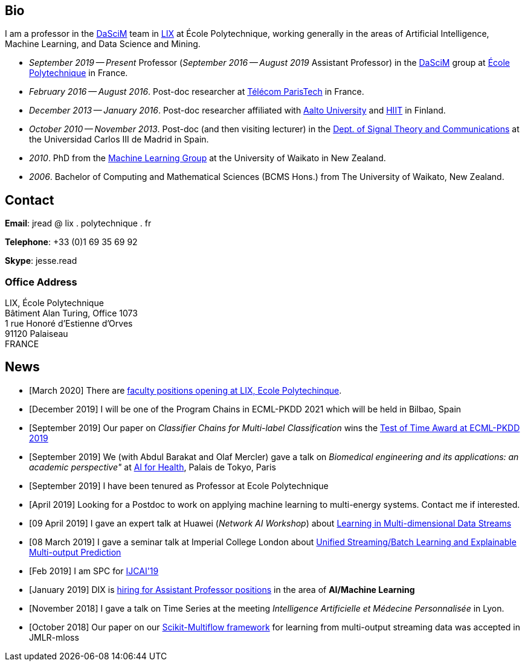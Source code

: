 :frame: none
:grid: none
:halign: left
:valign: top

== Bio

I am a professor in the http://www.lix.polytechnique.fr/dascim/[DaSciM] team in https://www.lix.polytechnique.fr/[LIX] at École Polytechnique, working generally in the areas of Artificial Intelligence, Machine Learning, and Data Science and Mining. 

* _September 2019 -- Present_ Professor (_September 2016 -- August 2019_ Assistant Professor) in the http://www.lix.polytechnique.fr/dascim/[DaSciM] group at link:http://www.polytechnique.edu/[École Polytechnique] in France.
* _February 2016 -- August 2016_. Post-doc researcher at link:http://telecom-paristech.fr/[Télécom ParisTech] in France.
// in link:http://www.infres.enst.fr/wp/[INFRES] 
* _December 2013 -- January 2016_. Post-doc researcher affiliated with http://ics.aalto.fi/en/[Aalto University] and http://www.hiit.fi/[HIIT] in Finland.
// in the link:http://www.hiit.fi/pm[Parsimonious Modelling Group], 
* _October 2010 -- November 2013_. Post-doc (and then visiting lecturer) in the http://www.tsc.uc3m.es/[Dept. of Signal Theory and Communications] at the Universidad Carlos III de Madrid in Spain. 
* _2010_. PhD from the http://cs.waikato.ac.nz/ml/[Machine Learning Group] at the University of Waikato in New Zealand.
* _2006_. Bachelor of Computing and Mathematical Sciences (BCMS Hons.) from The University of Waikato, New Zealand.

== Contact

//*Email*: firstname . lastname @ polytechnique.edu
*Email*: jread @ lix . polytechnique . fr

*Telephone*: +33 (0)1 69 35 69 92

*Skype*: jesse.read

=== Office Address

//Jesse Read + 
LIX, École Polytechnique +
Bâtiment Alan Turing, Office 1073 + 
1 rue Honoré d'Estienne d'Orves +
91120 Palaiseau +
FRANCE

== News

//'''

//PhD students
//*Postdoc position available*: link:./positions/postdoc_offer.pdf[details].  
// Topics: anomaly detection, reinforcement learning, learning and decision making in data streams. 
//If interested, please contact me with your CV. 

//'''

// link:https://link.springer.com/article/10.1007/s10994-011-5256-5[Classifier Chains for Multi-label Classification]

	* [March 2020] There are link:./files/Post_faculty_2020.pdf[faculty positions opening at LIX, Ecole Polytechinque]. 
	* [December 2019] I will be one of the Program Chains in ECML-PKDD 2021 which will be held in Bilbao, Spain
	* [September 2019] Our paper on _Classifier Chains for Multi-label Classification_ wins the link:https://www.ecmlpkdd2019.org/programme/awards/[Test of Time Award at ECML-PKDD 2019]
    * [September 2019] We (with Abdul Barakat and Olaf Mercler) gave a talk on _Biomedical engineering and its applications: an academic perspective"_ at link:https://www.aiforhealth.fr/[AI for Health], Palais de Tokyo, Paris
	* [September 2019] I have been tenured as Professor at Ecole Polytechnique
	* [April 2019] [line-through]#Looking for a Postdoc to work on applying machine learning to multi-energy systems. Contact me if interested.#
	* [09 April 2019] I gave an expert talk at Huawei (_Network AI Workshop_) about link:./talks/2019_04_09-Huawei_Workshop.pdf[Learning in Multi-dimensional Data Streams]
	* [08 March 2019] I gave a seminar talk at Imperial College London about link:./talks/2019_03_08-Imperial_Stats_Seminar.pdf[Unified Streaming/Batch Learning and Explainable Multi-output Prediction]
//	* [Feb 2019] Co-organizing again this year the BigMine workshop at KDD 2019
	* [Feb 2019] I am SPC for link:https://ijcai19.org/[IJCAI'19]
	* [January 2019] DIX is link:http://www.lix.polytechnique.fr/Labo/Eric.Goubault/positions-2019.htm[hiring for Assistant Professor positions] in the area of *AI/Machine Learning*
	* [November 2018] I gave a talk on Time Series at the meeting _Intelligence Artificielle et Médecine Personnalisée_ in Lyon. 
	* [October 2018] Our paper on our link:https://scikit-multiflow.github.io/[Scikit-Multiflow framework] for learning from multi-output streaming data was accepted in JMLR-mloss
//	* [September 2018] I gave a talk at Imperial College London about link:./talks/2018_09_10-Imperial_AI_Workshop.pdf[Methods Deep in the Output Space]
//	* [July 2018] Our group is link:http://www.lix.polytechnique.fr/dascim/wp-content/uploads/dascim_postdoc_positions_2015.pdf[hiring PhDs and Postdocs] in the area of *AI/Machine Learning for Graphs and Text*
//	* [February 2018] We have released a new framework: link:https://scikit-multiflow.github.io/[Scikit-Multiflow] for learning from multi-output streaming data
//	* [December 2017] The link:https://meka.sourceforge.net[MEKA] project passes 40,000 downloads on sourceforge.net
//	* [October 2017] I defended and obtained my *_Habilitation à Diriger des Recherches_*
//	* [July 2017] Our group is link:http://www.lix.polytechnique.fr/dascim/software-engineer-position/[hiring a software engineer]
//	* [May 2017] Co-chair of link:http://bigmine.github.io/bigmine17/[KDD BigMine 17] workshop again this year, and guest editor of the associated JDSA Journal http://static.springer.com/sgw/documents/1606778/application/pdf/SI_Big+Data+IoT+Streams+and+Heterogeneous+Source+Mining.pdf[Special Issue]
//	* [May 2017] I obtained a NVidia GPU Grant
//	* [April 2017] A new version of link:https://meka.sourceforge.net[MEKA] released (1.9.1)
//	* [February 2017] Part of the link:https://portail.polytechnique.edu/datascience/fr[Data Science Initiative]
//	* [December 2016] I am an Area Chair, and also Demo Track Co-Chair for link:http://ecmlpkdd2017.ijs.si[ECML-PKDD 2017]. Consider submitting a demo paper!
//	* [September 2016] I am giving a tutorial talk at the link:http://maestra-project.eu/school/[_Summer School on Mining Big and Complex Data_] in Ohrid, Macedonia.
//	* [September 2016] I am now assistant professor at l'link:http://www.polytechnique.edu/[École Polytechnique]
//	* [August 2016] Co-chair of the link:http://bigmine.github.io/bigmine16/[KDD BigMine 16] workshop
//	* [February 2016] I am now working at link:http://telecom-paristech.fr/[Télécom ParisTech].
//  * [November 2015] A new version of link:https://sourceforge.net/projects/meka/files/meka-1.9.0/[MEKA] released, source code moved to link:https://github.com/Waikato/meka[github].
//	* [September 2015] link:./talks/Tutorial-MLC-Porto.pdf[Tutorial on Multi-label Classification] given at _Summer School on Data Sciences for Big Data_ in Porto.
//	* [June 2015] New version of https://sourceforge.net/projects/meka/files/meka-1.7.7/[MEKA released]
//	* [May 2015] I am Poster & Video Chair for https://ida2015.univ-st-etienne.fr/[IDA 2015]. Consider submitting to the https://ida2015.univ-st-etienne.fr/call-for-phd-posters-videos/[PhD Poster Track] (deadline 15 Jul early, 1 Sep late)!
//	* ...
